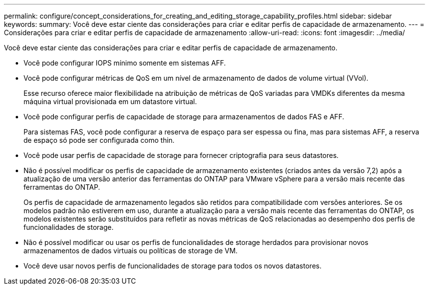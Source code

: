 ---
permalink: configure/concept_considerations_for_creating_and_editing_storage_capability_profiles.html 
sidebar: sidebar 
keywords:  
summary: Você deve estar ciente das considerações para criar e editar perfis de capacidade de armazenamento. 
---
= Considerações para criar e editar perfis de capacidade de armazenamento
:allow-uri-read: 
:icons: font
:imagesdir: ../media/


[role="lead"]
Você deve estar ciente das considerações para criar e editar perfis de capacidade de armazenamento.

* Você pode configurar IOPS mínimo somente em sistemas AFF.
* Você pode configurar métricas de QoS em um nível de armazenamento de dados de volume virtual (VVol).
+
Esse recurso oferece maior flexibilidade na atribuição de métricas de QoS variadas para VMDKs diferentes da mesma máquina virtual provisionada em um datastore virtual.

* Você pode configurar perfis de capacidade de storage para armazenamentos de dados FAS e AFF.
+
Para sistemas FAS, você pode configurar a reserva de espaço para ser espessa ou fina, mas para sistemas AFF, a reserva de espaço só pode ser configurada como thin.

* Você pode usar perfis de capacidade de storage para fornecer criptografia para seus datastores.
* Não é possível modificar os perfis de capacidade de armazenamento existentes (criados antes da versão 7,2) após a atualização de uma versão anterior das ferramentas do ONTAP para VMware vSphere para a versão mais recente das ferramentas do ONTAP.
+
Os perfis de capacidade de armazenamento legados são retidos para compatibilidade com versões anteriores. Se os modelos padrão não estiverem em uso, durante a atualização para a versão mais recente das ferramentas do ONTAP, os modelos existentes serão substituídos para refletir as novas métricas de QoS relacionadas ao desempenho dos perfis de funcionalidades de storage.

* Não é possível modificar ou usar os perfis de funcionalidades de storage herdados para provisionar novos armazenamentos de dados virtuais ou políticas de storage de VM.
* Você deve usar novos perfis de funcionalidades de storage para todos os novos datastores.

